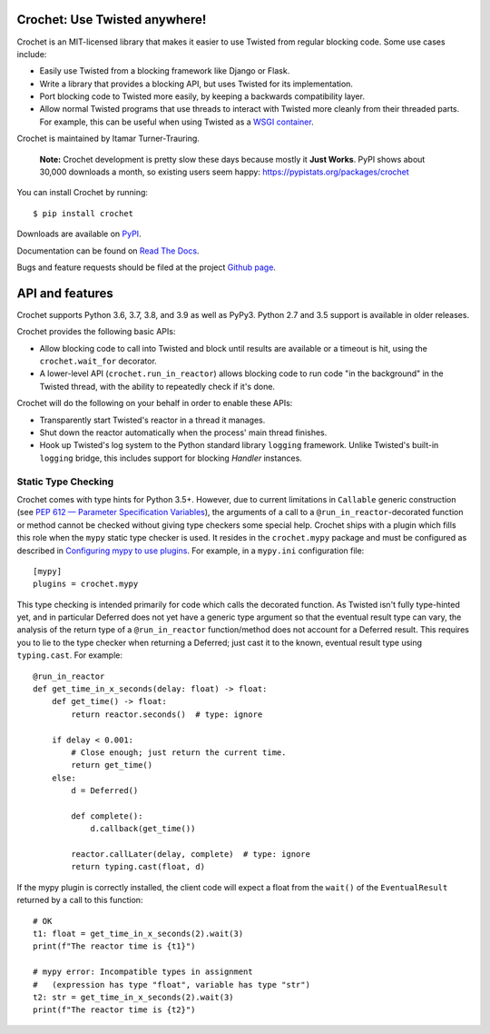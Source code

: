 Crochet: Use Twisted anywhere!
==============================

Crochet is an MIT-licensed library that makes it easier to use Twisted from
regular blocking code. Some use cases include:

* Easily use Twisted from a blocking framework like Django or Flask.
* Write a library that provides a blocking API, but uses Twisted for its
  implementation.
* Port blocking code to Twisted more easily, by keeping a backwards
  compatibility layer.
* Allow normal Twisted programs that use threads to interact with Twisted more
  cleanly from their threaded parts. For example, this can be useful when using
  Twisted as a `WSGI container`_.

.. _WSGI container: https://twistedmatrix.com/documents/current/web/howto/web-in-60/wsgi.html

Crochet is maintained by Itamar Turner-Trauring.

  **Note:** Crochet development is pretty slow these days because mostly it **Just Works**. PyPI shows about 30,000 downloads a month, so existing users seem happy: https://pypistats.org/packages/crochet

You can install Crochet by running::

  $ pip install crochet

Downloads are available on `PyPI`_.

Documentation can be found on `Read The Docs`_.

Bugs and feature requests should be filed at the project `Github page`_.

.. _Read the Docs: https://crochet.readthedocs.org/
.. _Github page: https://github.com/itamarst/crochet/
.. _PyPI: https://pypi.python.org/pypi/crochet


API and features
================

Crochet supports Python 3.6, 3.7, 3.8, and 3.9 as well as PyPy3.
Python 2.7 and 3.5 support is available in older releases.

Crochet provides the following basic APIs:

* Allow blocking code to call into Twisted and block until results are available
  or a timeout is hit, using the ``crochet.wait_for`` decorator.
* A lower-level API (``crochet.run_in_reactor``) allows blocking code to run
  code "in the background" in the Twisted thread, with the ability to repeatedly
  check if it's done.

Crochet will do the following on your behalf in order to enable these APIs:

* Transparently start Twisted's reactor in a thread it manages.
* Shut down the reactor automatically when the process' main thread finishes.
* Hook up Twisted's log system to the Python standard library ``logging``
  framework. Unlike Twisted's built-in ``logging`` bridge, this includes
  support for blocking `Handler` instances.

Static Type Checking
--------------------

Crochet comes with type hints for Python 3.5+.  However, due to current
limitations in ``Callable`` generic construction (see
`PEP 612 — Parameter Specification Variables`_), the arguments of a call to
a ``@run_in_reactor``-decorated function or method cannot be checked without
giving type checkers some special help.  Crochet ships with a plugin which
fills this role when the ``mypy`` static type checker is used.  It resides in
the ``crochet.mypy`` package and must be configured as described in
`Configuring mypy to use plugins`_.  For example, in a ``mypy.ini``
configuration file::

    [mypy]
    plugins = crochet.mypy

This type checking is intended primarily for code which calls the decorated
function.  As Twisted isn't fully type-hinted yet, and in particular Deferred
does not yet have a generic type argument so that the eventual result type can
vary, the analysis of the return type of a ``@run_in_reactor`` function/method
does not account for a Deferred result.  This requires you to lie to the type
checker when returning a Deferred; just cast it to the known, eventual result
type using ``typing.cast``.  For example::

    @run_in_reactor
    def get_time_in_x_seconds(delay: float) -> float:
        def get_time() -> float:
            return reactor.seconds()  # type: ignore

        if delay < 0.001:
            # Close enough; just return the current time.
            return get_time()
        else:
            d = Deferred()

            def complete():
                d.callback(get_time())

            reactor.callLater(delay, complete)  # type: ignore
            return typing.cast(float, d)

If the mypy plugin is correctly installed, the client code will expect a float
from the ``wait()`` of the ``EventualResult`` returned by a call to this
function::

    # OK
    t1: float = get_time_in_x_seconds(2).wait(3)
    print(f"The reactor time is {t1}")

    # mypy error: Incompatible types in assignment
    #   (expression has type "float", variable has type "str")
    t2: str = get_time_in_x_seconds(2).wait(3)
    print(f"The reactor time is {t2}")

.. _PEP 612 — Parameter Specification Variables: https://www.python.org/dev/peps/pep-0612/
.. _Configuring mypy to use plugins: https://mypy.readthedocs.io/en/latest/extending_mypy.html#configuring-mypy-to-use-plugins
